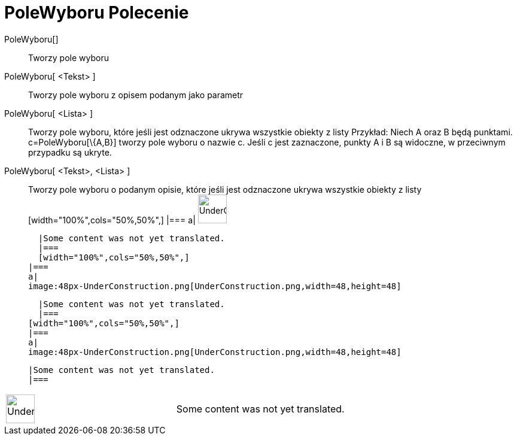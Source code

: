 = PoleWyboru Polecenie
:page-en: commands/Checkbox
ifdef::env-github[:imagesdir: /pl/modules/ROOT/assets/images]

PoleWyboru[]::
  Tworzy pole wyboru
  PoleWyboru[ <Tekst> ]::
    Tworzy pole wyboru z opisem podanym jako parametr
      PoleWyboru[ <Lista> ]::
      Tworzy pole wyboru, które jeśli jest odznaczone ukrywa wszystkie obiekty z listy Przykład: Niech A oraz B będą
      punktami. c=PoleWyboru[\{A,B}] tworzy pole wyboru o nazwie c. Jeśli c jest zaznaczone, punkty A i B są widoczne, w
      przeciwnym przypadku są ukryte.
          PoleWyboru[ <Tekst>, <Lista> ]::
        Tworzy pole wyboru o podanym opisie, które jeśli jest odznaczone ukrywa wszystkie obiekty z listy
          [width="100%",cols="50%,50%",]
      |===
      a|
      image:48px-UnderConstruction.png[UnderConstruction.png,width=48,height=48]

      |Some content was not yet translated.
      |===
      [width="100%",cols="50%,50%",]
    |===
    a|
    image:48px-UnderConstruction.png[UnderConstruction.png,width=48,height=48]

    |Some content was not yet translated.
    |===
  [width="100%",cols="50%,50%",]
  |===
  a|
  image:48px-UnderConstruction.png[UnderConstruction.png,width=48,height=48]

  |Some content was not yet translated.
  |===

[width="100%",cols="50%,50%",]
|===
a|
image:48px-UnderConstruction.png[UnderConstruction.png,width=48,height=48]

|Some content was not yet translated.
|===
